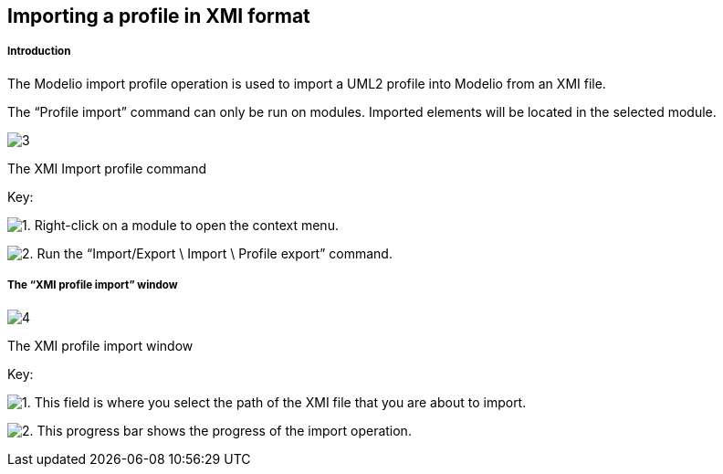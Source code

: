 [[Importing-a-profile-in-XMI-format]]

[[importing-a-profile-in-xmi-format]]
Importing a profile in XMI format
---------------------------------

[[Introduction]]

[[introduction]]
Introduction
++++++++++++

The Modelio import profile operation is used to import a UML2 profile into Modelio from an XMI file.

The “Profile import” command can only be run on modules. Imported elements will be located in the selected module.

image:images/Xmi_importing_profile/ImportProfileCommand.png[3]

[[The-XMI-Import-profile-command]]

[[the-xmi-import-profile-command]]
The XMI Import profile command

Key:

image:images/Xmi_importing_profile/1.png[1]. Right-click on a module to open the context menu.

image:images/Xmi_importing_profile/2.png[2]. Run the “Import/Export \ Import \ Profile export” command.

[[The-ldquoXMI-profile-importrdquo-window]]

[[the-xmi-profile-import-window]]
The “XMI profile import” window
+++++++++++++++++++++++++++++++

image:images/Xmi_importing_profile/ImportProfileWindows.png[4]

[[The-XMI-profile-import-window]]

[[the-xmi-profile-import-window-1]]
The XMI profile import window

Key:

image:images/Xmi_importing_profile/1.png[1]. This field is where you select the path of the XMI file that you are about to import.

image:images/Xmi_importing_profile/2.png[2]. This progress bar shows the progress of the import operation.


